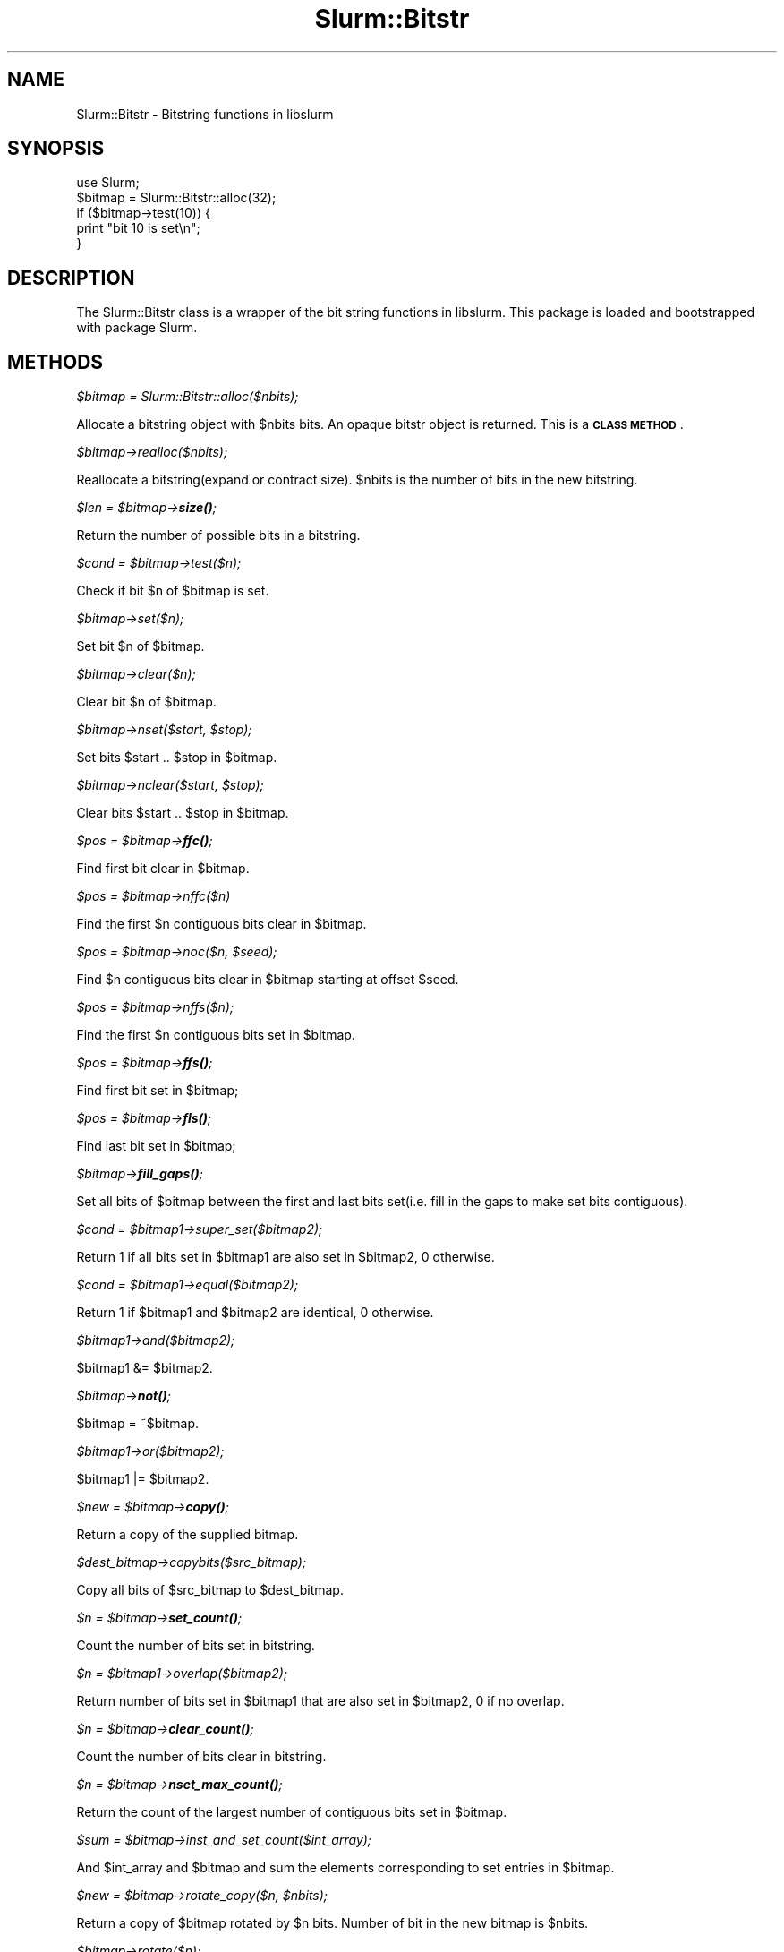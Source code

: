 .\" Automatically generated by Pod::Man 4.14 (Pod::Simple 3.42)
.\"
.\" Standard preamble:
.\" ========================================================================
.de Sp \" Vertical space (when we can't use .PP)
.if t .sp .5v
.if n .sp
..
.de Vb \" Begin verbatim text
.ft CW
.nf
.ne \\$1
..
.de Ve \" End verbatim text
.ft R
.fi
..
.\" Set up some character translations and predefined strings.  \*(-- will
.\" give an unbreakable dash, \*(PI will give pi, \*(L" will give a left
.\" double quote, and \*(R" will give a right double quote.  \*(C+ will
.\" give a nicer C++.  Capital omega is used to do unbreakable dashes and
.\" therefore won't be available.  \*(C` and \*(C' expand to `' in nroff,
.\" nothing in troff, for use with C<>.
.tr \(*W-
.ds C+ C\v'-.1v'\h'-1p'\s-2+\h'-1p'+\s0\v'.1v'\h'-1p'
.ie n \{\
.    ds -- \(*W-
.    ds PI pi
.    if (\n(.H=4u)&(1m=24u) .ds -- \(*W\h'-12u'\(*W\h'-12u'-\" diablo 10 pitch
.    if (\n(.H=4u)&(1m=20u) .ds -- \(*W\h'-12u'\(*W\h'-8u'-\"  diablo 12 pitch
.    ds L" ""
.    ds R" ""
.    ds C` ""
.    ds C' ""
'br\}
.el\{\
.    ds -- \|\(em\|
.    ds PI \(*p
.    ds L" ``
.    ds R" ''
.    ds C`
.    ds C'
'br\}
.\"
.\" Escape single quotes in literal strings from groff's Unicode transform.
.ie \n(.g .ds Aq \(aq
.el       .ds Aq '
.\"
.\" If the F register is >0, we'll generate index entries on stderr for
.\" titles (.TH), headers (.SH), subsections (.SS), items (.Ip), and index
.\" entries marked with X<> in POD.  Of course, you'll have to process the
.\" output yourself in some meaningful fashion.
.\"
.\" Avoid warning from groff about undefined register 'F'.
.de IX
..
.nr rF 0
.if \n(.g .if rF .nr rF 1
.if (\n(rF:(\n(.g==0)) \{\
.    if \nF \{\
.        de IX
.        tm Index:\\$1\t\\n%\t"\\$2"
..
.        if !\nF==2 \{\
.            nr % 0
.            nr F 2
.        \}
.    \}
.\}
.rr rF
.\" ========================================================================
.\"
.IX Title "Slurm::Bitstr 3pm"
.TH Slurm::Bitstr 3pm "2023-09-12" "perl v5.34.0" "User Contributed Perl Documentation"
.\" For nroff, turn off justification.  Always turn off hyphenation; it makes
.\" way too many mistakes in technical documents.
.if n .ad l
.nh
.SH "NAME"
Slurm::Bitstr \- Bitstring functions in libslurm
.SH "SYNOPSIS"
.IX Header "SYNOPSIS"
.Vb 1
\& use Slurm;
\&
\& $bitmap = Slurm::Bitstr::alloc(32);
\& if ($bitmap\->test(10)) {
\&        print "bit 10 is set\en";
\& }
.Ve
.SH "DESCRIPTION"
.IX Header "DESCRIPTION"
The Slurm::Bitstr class is a wrapper of the bit string functions in libslurm. This package is loaded and bootstrapped with package Slurm.
.SH "METHODS"
.IX Header "METHODS"
\fI\f(CI$bitmap\fI = Slurm::Bitstr::alloc($nbits);\fR
.IX Subsection "$bitmap = Slurm::Bitstr::alloc($nbits);"
.PP
Allocate a bitstring object with \f(CW$nbits\fR bits. An opaque bitstr object is returned. This is a \fB\s-1CLASS METHOD\s0\fR.
.PP
\fI\f(CI$bitmap\fI\->realloc($nbits);\fR
.IX Subsection "$bitmap->realloc($nbits);"
.PP
Reallocate a bitstring(expand or contract size). \f(CW$nbits\fR is the number of bits in the new bitstring.
.PP
\fI\f(CI$len\fI = \f(CI$bitmap\fI\->\f(BIsize()\fI;\fR
.IX Subsection "$len = $bitmap->size();"
.PP
Return the number of possible bits in a bitstring.
.PP
\fI\f(CI$cond\fI = \f(CI$bitmap\fI\->test($n);\fR
.IX Subsection "$cond = $bitmap->test($n);"
.PP
Check if bit \f(CW$n\fR of \f(CW$bitmap\fR is set.
.PP
\fI\f(CI$bitmap\fI\->set($n);\fR
.IX Subsection "$bitmap->set($n);"
.PP
Set bit \f(CW$n\fR of \f(CW$bitmap\fR.
.PP
\fI\f(CI$bitmap\fI\->clear($n);\fR
.IX Subsection "$bitmap->clear($n);"
.PP
Clear bit \f(CW$n\fR of \f(CW$bitmap\fR.
.PP
\fI\f(CI$bitmap\fI\->nset($start, \f(CI$stop\fI);\fR
.IX Subsection "$bitmap->nset($start, $stop);"
.PP
Set bits \f(CW$start\fR .. \f(CW$stop\fR in \f(CW$bitmap\fR.
.PP
\fI\f(CI$bitmap\fI\->nclear($start, \f(CI$stop\fI);\fR
.IX Subsection "$bitmap->nclear($start, $stop);"
.PP
Clear bits \f(CW$start\fR .. \f(CW$stop\fR in \f(CW$bitmap\fR.
.PP
\fI\f(CI$pos\fI = \f(CI$bitmap\fI\->\f(BIffc()\fI;\fR
.IX Subsection "$pos = $bitmap->ffc();"
.PP
Find first bit clear in \f(CW$bitmap\fR.
.PP
\fI\f(CI$pos\fI = \f(CI$bitmap\fI\->nffc($n)\fR
.IX Subsection "$pos = $bitmap->nffc($n)"
.PP
Find the first \f(CW$n\fR contiguous bits clear in \f(CW$bitmap\fR.
.PP
\fI\f(CI$pos\fI = \f(CI$bitmap\fI\->noc($n, \f(CI$seed\fI);\fR
.IX Subsection "$pos = $bitmap->noc($n, $seed);"
.PP
Find \f(CW$n\fR contiguous bits clear in \f(CW$bitmap\fR starting at offset \f(CW$seed\fR.
.PP
\fI\f(CI$pos\fI = \f(CI$bitmap\fI\->nffs($n);\fR
.IX Subsection "$pos = $bitmap->nffs($n);"
.PP
Find the first \f(CW$n\fR contiguous bits set in \f(CW$bitmap\fR.
.PP
\fI\f(CI$pos\fI = \f(CI$bitmap\fI\->\f(BIffs()\fI;\fR
.IX Subsection "$pos = $bitmap->ffs();"
.PP
Find first bit set in \f(CW$bitmap\fR;
.PP
\fI\f(CI$pos\fI = \f(CI$bitmap\fI\->\f(BIfls()\fI;\fR
.IX Subsection "$pos = $bitmap->fls();"
.PP
Find last bit set in \f(CW$bitmap\fR;
.PP
\fI\f(CI$bitmap\fI\->\f(BIfill_gaps()\fI;\fR
.IX Subsection "$bitmap->fill_gaps();"
.PP
Set all bits of \f(CW$bitmap\fR between the first and last bits set(i.e. fill in the gaps to make set bits contiguous).
.PP
\fI\f(CI$cond\fI = \f(CI$bitmap1\fI\->super_set($bitmap2);\fR
.IX Subsection "$cond = $bitmap1->super_set($bitmap2);"
.PP
Return 1 if all bits set in \f(CW$bitmap1\fR are also set in \f(CW$bitmap2\fR, 0 otherwise.
.PP
\fI\f(CI$cond\fI = \f(CI$bitmap1\fI\->equal($bitmap2);\fR
.IX Subsection "$cond = $bitmap1->equal($bitmap2);"
.PP
Return 1 if \f(CW$bitmap1\fR and \f(CW$bitmap2\fR are identical, 0 otherwise.
.PP
\fI\f(CI$bitmap1\fI\->and($bitmap2);\fR
.IX Subsection "$bitmap1->and($bitmap2);"
.PP
\&\f(CW$bitmap1\fR &= \f(CW$bitmap2\fR.
.PP
\fI\f(CI$bitmap\fI\->\f(BInot()\fI;\fR
.IX Subsection "$bitmap->not();"
.PP
\&\f(CW$bitmap\fR = ~$bitmap.
.PP
\fI\f(CI$bitmap1\fI\->or($bitmap2);\fR
.IX Subsection "$bitmap1->or($bitmap2);"
.PP
\&\f(CW$bitmap1\fR |= \f(CW$bitmap2\fR.
.PP
\fI\f(CI$new\fI = \f(CI$bitmap\fI\->\f(BIcopy()\fI;\fR
.IX Subsection "$new = $bitmap->copy();"
.PP
Return a copy of the supplied bitmap.
.PP
\fI\f(CI$dest_bitmap\fI\->copybits($src_bitmap);\fR
.IX Subsection "$dest_bitmap->copybits($src_bitmap);"
.PP
Copy all bits of \f(CW$src_bitmap\fR to \f(CW$dest_bitmap\fR.
.PP
\fI\f(CI$n\fI = \f(CI$bitmap\fI\->\f(BIset_count()\fI;\fR
.IX Subsection "$n = $bitmap->set_count();"
.PP
Count the number of bits set in bitstring.
.PP
\fI\f(CI$n\fI = \f(CI$bitmap1\fI\->overlap($bitmap2);\fR
.IX Subsection "$n = $bitmap1->overlap($bitmap2);"
.PP
Return number of bits set in \f(CW$bitmap1\fR that are also set in \f(CW$bitmap2\fR, 0 if no overlap.
.PP
\fI\f(CI$n\fI = \f(CI$bitmap\fI\->\f(BIclear_count()\fI;\fR
.IX Subsection "$n = $bitmap->clear_count();"
.PP
Count the number of bits clear in bitstring.
.PP
\fI\f(CI$n\fI = \f(CI$bitmap\fI\->\f(BInset_max_count()\fI;\fR
.IX Subsection "$n = $bitmap->nset_max_count();"
.PP
Return the count of the largest number of contiguous bits set in \f(CW$bitmap\fR.
.PP
\fI\f(CI$sum\fI = \f(CI$bitmap\fI\->inst_and_set_count($int_array);\fR
.IX Subsection "$sum = $bitmap->inst_and_set_count($int_array);"
.PP
And \f(CW$int_array\fR and \f(CW$bitmap\fR and sum the elements corresponding to set entries in \f(CW$bitmap\fR.
.PP
\fI\f(CI$new\fI = \f(CI$bitmap\fI\->rotate_copy($n, \f(CI$nbits\fI);\fR
.IX Subsection "$new = $bitmap->rotate_copy($n, $nbits);"
.PP
Return a copy of \f(CW$bitmap\fR rotated by \f(CW$n\fR bits. Number of bit in the new bitmap is \f(CW$nbits\fR.
.PP
\fI\f(CI$bitmap\fI\->rotate($n);\fR
.IX Subsection "$bitmap->rotate($n);"
.PP
Rotate \f(CW$bitmap\fR by \f(CW$n\fR bits.
.PP
\fI\f(CI$new\fI = \f(CI$bitmap\fI\->pick_cnt($nbits);\fR
.IX Subsection "$new = $bitmap->pick_cnt($nbits);"
.PP
Build a bitmap containing the first \f(CW$nbits\fR of \f(CW$bitmap\fR which are set.
.PP
\fI\f(CI$str\fI = \f(CI$bitmap\fI\->\f(BIfmt()\fI;\fR
.IX Subsection "$str = $bitmap->fmt();"
.PP
Convert \f(CW$bitmap\fR to range string format, e.g. 0\-5,42
.PP
\fI\f(CI$rc\fI = \f(CI$bitmap\fI\->unfmt($str);\fR
.IX Subsection "$rc = $bitmap->unfmt($str);"
.PP
Convert range string format to bitmap.
.PP
\fI\f(CI$array\fI = Slurm::Bitstr::bitfmt2int($str);\fR
.IX Subsection "$array = Slurm::Bitstr::bitfmt2int($str);"
.PP
Convert \f(CW$str\fR describing bitmap (output from \fBfmt()\fR, e.g. \*(L"0\-30,45,50\-60\*(R") into an array of integer (start/edn) pairs terminated by \-1 (e.g. \*(L"0, 30, 45, 45, 50, 60, \-1\*(R").
.PP
\fI\f(CI$str\fI = \f(CI$bitmap\fI\->\f(BIfmt_hexmask()\fI;\fR
.IX Subsection "$str = $bitmap->fmt_hexmask();"
.PP
Given a bit string, allocate and return a string in the form of:
    \*(L"0x0123ABC\e0\*(R"
       ^     ^
       |     |
      \s-1MSB\s0   \s-1LSB\s0
.PP
\fI\f(CI$rc\fI = \f(CI$bitmap\fI\->unfmt_hexmask($str);\fR
.IX Subsection "$rc = $bitmap->unfmt_hexmask($str);"
.PP
Give a hex mask string \*(L"0x0123ABC\e0\*(R", convert to a bit string.
                          ^     ^
                          |     |
                         \s-1MSB\s0   \s-1LSB\s0
.PP
\fI\f(CI$str\fI = \f(CI$bitmap\fI\->\f(BIfmt_binmask()\fI;\fR
.IX Subsection "$str = $bitmap->fmt_binmask();"
.PP
Given a bit string, allocate and return a binary string in the form of:
                            \*(L"0001010\e0\*(R"
                             ^     ^
                             |     |
                            \s-1MSB\s0   \s-1LSB\s0
.PP
\fI\f(CI$rc\fI = \f(CI$bitmap\fI\->unfmt_binmask($str);\fR
.IX Subsection "$rc = $bitmap->unfmt_binmask($str);"
.PP
Give a bin mask string \*(L"0001010\e0\*(R", convert to a bit string.
                        ^     ^
                        |     |
                       \s-1MSB\s0   \s-1LSB\s0
.PP
\fI\f(CI$pos\fI = \f(CI$bitmap\fI\->get_bit_num($n);\fR
.IX Subsection "$pos = $bitmap->get_bit_num($n);"
.PP
Find position of the \f(CW$n\fR\-th set bit(0 based, i.e., the first set bit is the 0\-th) in \f(CW$bitmap\fR. Returns \-1 if there are less than \f(CW$n\fR bits set.
.PP
\fI\f(CI$n\fI = \f(CI$bitmap\fI\->get_pos_num($pos);\fR
.IX Subsection "$n = $bitmap->get_pos_num($pos);"
.PP
Find the number of bits set minus one in \f(CW$bitmap\fR between bit position [0 .. \f(CW$pos\fR]. Returns \-1 if no bits are set between [0 .. \f(CW$pos\fR].
.SH "SEE ALSO"
.IX Header "SEE ALSO"
Slurm
.SH "AUTHOR"
.IX Header "AUTHOR"
This library is created by Hongjia Cao, <hjcao(\s-1AT\s0)nudt.edu.cn> and Danny Auble, <da(\s-1AT\s0)llnl.gov>. It is distributed with Slurm.
.SH "COPYRIGHT AND LICENSE"
.IX Header "COPYRIGHT AND LICENSE"
This library is free software; you can redistribute it and/or modify
it under the same terms as Perl itself, either Perl version 5.8.4 or,
at your option, any later version of Perl 5 you may have available.
